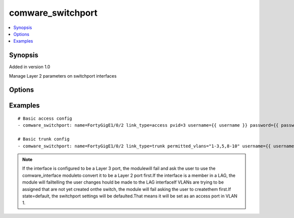 .. _comware_switchport:


comware_switchport
++++++++++++++++++++++++++++

.. contents::
   :local:
   :depth: 1


Synopsis
--------

Added in version 1.0

Manage Layer 2 parameters on switchport interfaces

Options
-------

.. raw:: html

    <table border=1 cellpadding=4>
    <tr>
    <th class="head">parameter</th>
    <th class="head">required</th>
    <th class="head">default</th>
    <th class="head">choices</th>
    <th class="head">comments</th>
    </tr><tr style="text-align:center">
        <td style="vertical-align:middle">name</td>
        <td style="vertical-align:middle">yes</td>
        <td style="vertical-align:middle"></td>
        <td style="vertical-align:middle"></td>
        <td style="vertical-align:middle;text-align:left">Full name of the interface</td>
    </tr>
    <tr style="text-align:center">
        <td style="vertical-align:middle">link_type</td>
        <td style="vertical-align:middle">yes</td>
        <td style="vertical-align:middle"></td>
        <td style="vertical-align:middle;text-align:left"><ul style="margin:0;"><li>access</li><li>trunk</li><li>hybrid</li></td></td>
        <td style="vertical-align:middle;text-align:left">Layer 2 mode of the interface</td>
    </tr>
    <tr style="text-align:center">
        <td style="vertical-align:middle">pvid</td>
        <td style="vertical-align:middle">no</td>
        <td style="vertical-align:middle"></td>
        <td style="vertical-align:middle"></td>
        <td style="vertical-align:middle;text-align:left">If link_type is set to trunk this will be used as the native              native VLAN ID for that trunk. If link_type is set to access              then this is the VLAN ID of the interface.</td>
    </tr>
    <tr style="text-align:center">
        <td style="vertical-align:middle">permitted_vlans</td>
        <td style="vertical-align:middle">no</td>
        <td style="vertical-align:middle"></td>
        <td style="vertical-align:middle"></td>
        <td style="vertical-align:middle;text-align:left">If mode is set to trunk this will be the complete list/range              (as a string) of VLANs allowed on that trunk interface.              E.g. 1-3,5,8-10              Any VLAN not in the list              will be removed from the interface.</td>
    </tr>
    <tr style="text-align:center">
        <td style="vertical-align:middle">untaggedvlan</td>
        <td style="vertical-align:middle">no</td>
        <td style="vertical-align:middle"></td>
        <td style="vertical-align:middle"></td>
        <td style="vertical-align:middle;text-align:left">              E.g. 1-3,5,8-10</td>
    </tr>
    <tr style="text-align:center">
        <td style="vertical-align:middle">taggedvlan</td>
        <td style="vertical-align:middle">no</td>
        <td style="vertical-align:middle"></td>
        <td style="vertical-align:middle"></td>
        <td style="vertical-align:middle;text-align:left">              E.g. 1-3,5,8-10</td>
    </tr>
    <tr style="text-align:center">
        <td style="vertical-align:middle">state</td>
        <td style="vertical-align:middle">no</td>
        <td style="vertical-align:middle">present</td>
        <td style="vertical-align:middle;text-align:left"><ul style="margin:0;"><li>present</li><li>default</li><li>absent</li></td></td>
        <td style="vertical-align:middle;text-align:left">Desired state of the switchport</td>
    </tr>
    <tr style="text-align:center">
        <td style="vertical-align:middle">hostname</td>
        <td style="vertical-align:middle">yes</td>
        <td style="vertical-align:middle"></td>
        <td style="vertical-align:middle"></td>
        <td style="vertical-align:middle;text-align:left">IP Address or hostname of the Comware v7 device that has              NETCONF enabled</td>
    </tr>
    <tr style="text-align:center">
        <td style="vertical-align:middle">username</td>
        <td style="vertical-align:middle">yes</td>
        <td style="vertical-align:middle"></td>
        <td style="vertical-align:middle"></td>
        <td style="vertical-align:middle;text-align:left">Username used to login to the switch</td>
    </tr>
    <tr style="text-align:center">
        <td style="vertical-align:middle">password</td>
        <td style="vertical-align:middle">yes</td>
        <td style="vertical-align:middle"></td>
        <td style="vertical-align:middle"></td>
        <td style="vertical-align:middle;text-align:left">Password used to login to the switch</td>
    </tr>
    <tr style="text-align:center">
        <td style="vertical-align:middle">port</td>
        <td style="vertical-align:middle">no</td>
        <td style="vertical-align:middle">830</td>
        <td style="vertical-align:middle"></td>
        <td style="vertical-align:middle;text-align:left">NETCONF port number</td>
    </tr>
    <tr style="text-align:center">
        <td style="vertical-align:middle">look_for_keys</td>
        <td style="vertical-align:middle">no</td>
        <td style="vertical-align:middle">False</td>
        <td style="vertical-align:middle"></td>
        <td style="vertical-align:middle;text-align:left">Whether searching for discoverable private key files in ~/.ssh/</td>
    </tr>
    </table><br>


Examples
--------

.. raw:: html

    <br/>


::

    
        
    # Basic access config
    - comware_switchport: name=FortyGigE1/0/2 link_type=access pvid=3 username={{ username }} password={{ password }} hostname={{ inventory_hostname }}
    
    # Basic trunk config
    - comware_switchport: name=FortyGigE1/0/2 link_type=trunk permitted_vlans="1-3,5,8-10" username={{ username }} password={{ password }} hostname={{ inventory_hostname }}
    

    



.. note:: If the interface is configured to be a Layer 3 port, the modulewill fail and ask the user to use the comware_interface moduleto convert it to be a Layer 2 port first.If the interface is a member in a LAG, the module will failtelling the user changes hould be made to the LAG interfaceIf VLANs are trying to be assigned that are not yet created onthe switch, the module will fail asking the user to createthem first.If state=default, the switchport settings will be defaulted.That means it will be set as an access port in VLAN 1.